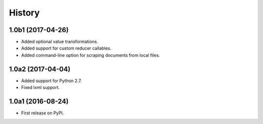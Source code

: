 .. :changelog:

History
=======

1.0b1 (2017-04-26)
------------------

* Added optional value transformations.
* Added support for custom reducer callables.
* Added command-line option for scraping documents from local files.


1.0a2 (2017-04-04)
------------------

* Added support for Python 2.7.
* Fixed lxml support.

1.0a1 (2016-08-24)
------------------

* First release on PyPI.

